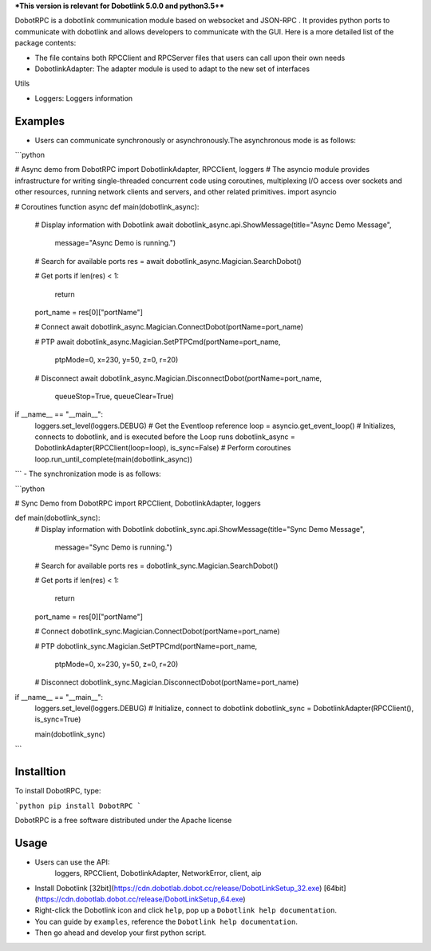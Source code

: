 ***This version is relevant for Dobotlink 5.0.0 and python3.5+***

DobotRPC is a dobotlink communication module based on websocket and
JSON-RPC . It provides python ports to communicate with dobotlink and
allows developers to communicate with the GUI. Here is a more detailed
list of the package contents:

-  The file contains both RPCClient and RPCServer files that users can
   call upon their own needs
-  DobotlinkAdapter: The adapter module is used to adapt to the new set
   of interfaces

Utils

-  Loggers: Loggers information

Examples
--------

-  Users can communicate synchronously or asynchronously.The
   asynchronous mode is as follows:

```python

# Async demo
from DobotRPC import DobotlinkAdapter, RPCClient, loggers
# The asyncio module provides infrastructure for writing single-threaded concurrent code using coroutines, multiplexing I/O access over sockets and other resources, running network clients and servers, and other related primitives.
import asyncio


# Coroutines function
async def main(dobotlink_async):
    # Display information with Dobotlink
    await dobotlink_async.api.ShowMessage(title="Async Demo Message",
                                          message="Async Demo is running.")

    # Search for available ports
    res = await dobotlink_async.Magician.SearchDobot()

    # Get ports
    if len(res) < 1:
        return
    port_name = res[0]["portName"]

    # Connect
    await dobotlink_async.Magician.ConnectDobot(portName=port_name)

    # PTP
    await dobotlink_async.Magician.SetPTPCmd(portName=port_name,
                                             ptpMode=0,
                                             x=230,
                                             y=50,
                                             z=0,
                                             r=20)
    # Disconnect
    await dobotlink_async.Magician.DisconnectDobot(portName=port_name,
                                                   queueStop=True,
                                                   queueClear=True)


if __name__ == "__main__":
    loggers.set_level(loggers.DEBUG)
    # Get the Eventloop reference
    loop = asyncio.get_event_loop()
    # Initializes, connects to dobotlink, and is executed before the Loop runs
    dobotlink_async = DobotlinkAdapter(RPCClient(loop=loop), is_sync=False)
    # Perform coroutines
    loop.run_until_complete(main(dobotlink_async))

```
-  The synchronization mode is as follows:

```python

# Sync Demo
from DobotRPC import RPCClient, DobotlinkAdapter, loggers


def main(dobotlink_sync):
    # Display information with Dobotlink
    dobotlink_sync.api.ShowMessage(title="Sync Demo Message",
                                   message="Sync Demo is running.")

    # Search for available ports
    res = dobotlink_sync.Magician.SearchDobot()

    # Get ports
    if len(res) < 1:
        return
    port_name = res[0]["portName"]

    # Connect
    dobotlink_sync.Magician.ConnectDobot(portName=port_name)

    # PTP
    dobotlink_sync.Magician.SetPTPCmd(portName=port_name,
                                      ptpMode=0,
                                      x=230,
                                      y=50,
                                      z=0,
                                      r=20)

    # Disconnect
    dobotlink_sync.Magician.DisconnectDobot(portName=port_name)


if __name__ == "__main__":
    loggers.set_level(loggers.DEBUG)
    # Initialize, connect to dobotlink
    dobotlink_sync = DobotlinkAdapter(RPCClient(), is_sync=True)

    main(dobotlink_sync)

```

Installtion
-----------

To install DobotRPC, type:

```python
pip install DobotRPC
```

DobotRPC is a free software distributed under the Apache license

Usage
-----

- Users can use the API:
    loggers, RPCClient, DobotlinkAdapter, NetworkError, client, aip
-  Install Dobotlink [32bit](https://cdn.dobotlab.dobot.cc/release/DobotLinkSetup_32.exe) [64bit](https://cdn.dobotlab.dobot.cc/release/DobotLinkSetup_64.exe)
-  Right-click the Dobotlink icon and click ``help``, pop up a
   ``Dobotlink help documentation``.
-  You can guide by ``examples``, reference the
   ``Dobotlink help documentation``.
-  Then go ahead and develop your first python script.